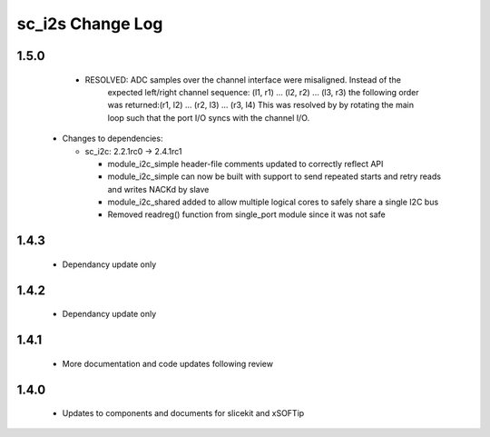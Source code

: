 sc_i2s Change Log
=================

1.5.0
-----
    - RESOLVED:   ADC samples over the channel interface were misaligned.  Instead of the
                  expected left/right channel sequence: (l1, r1) ... (l2, r2) ... (l3, r3)
                  the following order was returned:(r1, l2) ... (r2, l3) ... (r3, l4)
                  This was resolved by by rotating the main loop such that the port I/O
                  syncs with the channel I/O.
  * Changes to dependencies:

    - sc_i2c: 2.2.1rc0 -> 2.4.1rc1

      + module_i2c_simple header-file comments updated to correctly reflect API
      + module_i2c_simple can now be built with support to send repeated starts and retry reads and writes NACKd by slave
      + module_i2c_shared added to allow multiple logical cores to safely share a single I2C bus
      + Removed readreg() function from single_port module since it was not safe

1.4.3
-----
    - Dependancy update only

1.4.2
-----
    - Dependancy update only

1.4.1
-----
    - More documentation and code updates following review

1.4.0
-----
    - Updates to components and documents for slicekit and xSOFTip
